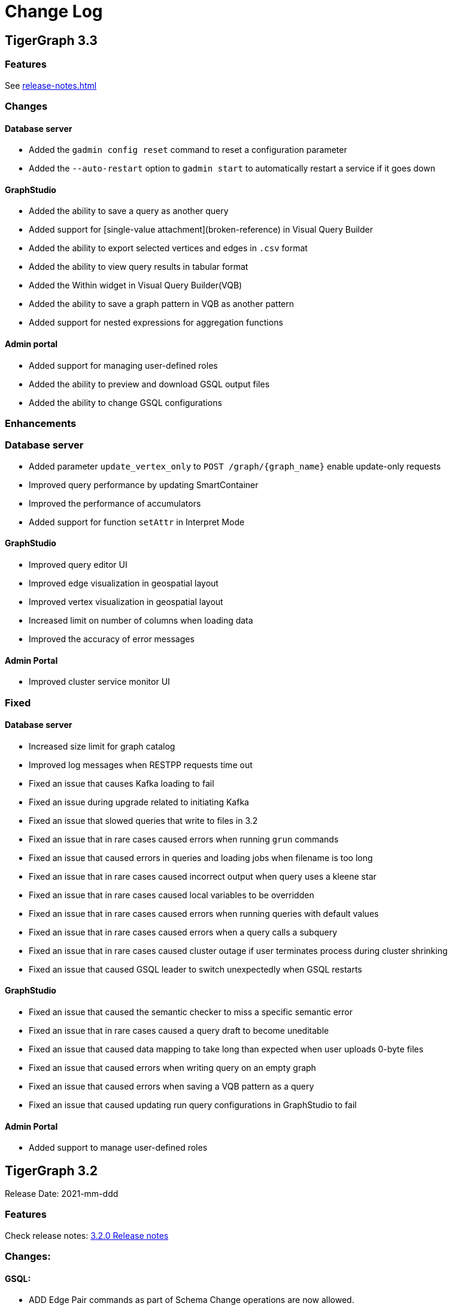 = Change Log
:description: This page will document all the changes to TigerGraph product including New Features and Bug Fixes.


== TigerGraph 3.3

=== Features
See xref:release-notes.adoc[]

=== Changes

#### Database server

* Added the `gadmin config reset` command to reset a configuration parameter
* Added the `--auto-restart` option to `gadmin start` to automatically restart a service if it goes down

#### GraphStudio

* Added the ability to save a query as another query
* Added support for [single-value attachment](broken-reference) in Visual Query Builder
* Added the ability to export selected vertices and edges in `.csv` format
* Added the ability to view query results in tabular format
* Added the Within widget in Visual Query Builder(VQB)
* Added the ability to save a graph pattern in VQB as another pattern
* Added support for nested expressions for aggregation functions

#### Admin portal

* Added support for managing user-defined roles
* Added the ability to preview and download GSQL output files&#x20;
* Added the ability to change GSQL configurations&#x20;

=== Enhancements

### Database server

* Added parameter `update_vertex_only` to `POST /graph/{graph_name}` enable update-only requests&#x20;
* Improved query performance by updating SmartContainer
* Improved the performance of accumulators
* Added support for function `setAttr` in Interpret Mode

#### GraphStudio

* Improved query editor UI
* Improved edge visualization in geospatial layout
* Improved vertex visualization in geospatial layout
* Increased limit on number of columns when loading data
* Improved the accuracy of error messages

#### Admin Portal

* Improved cluster service monitor UI

### Fixed

#### Database server

* Increased size limit for graph catalog
* Improved log messages when RESTPP requests time out
* Fixed an issue that causes Kafka loading to fail
* Fixed an issue during upgrade related to initiating Kafka
* Fixed an issue that slowed queries that write to files in 3.2
* Fixed an issue that in rare cases caused errors when running `grun` commands
* Fixed an issue that caused errors in queries and loading jobs when filename is too long
* Fixed an issue that in rare cases caused incorrect output when query uses a kleene star
* Fixed an issue that in rare cases caused local variables to be overridden
* Fixed an issue that in rare cases caused errors when running queries with default values
* Fixed an issue that in rare cases caused errors when a query calls a subquery
* Fixed an issue that in rare cases caused cluster outage if user terminates process during cluster shrinking&#x20;
* Fixed an issue that caused GSQL leader to switch unexpectedly when GSQL restarts

#### GraphStudio

* Fixed an issue that caused the semantic checker to miss a specific semantic error
* Fixed an issue that in rare cases caused a query draft to become uneditable
* Fixed an issue that caused data mapping to take long than expected when user uploads 0-byte files
* Fixed an issue that caused errors when writing query on an empty graph
* Fixed an issue that caused errors when saving a VQB pattern as a query
* Fixed an issue that caused updating run query configurations in GraphStudio to fail

#### Admin Portal

* Added support to manage user-defined roles


== *TigerGraph 3.2*

Release Date: 2021-mm-ddd

=== *Features*

Check release notes: https://docs.tigergraph.com/v/3.2/faqs/release-notes-tigergraph-3.2[3.2.0 Release notes]

=== *Changes:*

==== *GSQL:*

* ADD Edge Pair commands as part of Schema Change operations are now allowed.
* Query-calling-query limitation: Distributed main query cannot call a distributed sub-query.
* Default logging level for GSQL logs has been changed from DEBUG to INFO

=== *Enhancements*

==== *Database Server:*

* Core: Improve Abort transaction if the transaction is too long
* Core: GPE hung under high number of concurrent queries
* Core: Turn on transaction for RestPP Post for atomicity
* Core: Workload management: Specify replica for a query to run in a distributed cluster
* Core: Standardize the correct http response code for query requests
* GSQL: Query Installation Performance Improvements
 ** Support longer reload time for Query installation on 1000's of queries
 ** Don't drop parent queries when subquery is installed
* GSQL: Support for new built-in functions:
 ** Math-related functions: round(), reverse(), repeat(), insert(), cot(), degrees(), radians, square, truncate, log2
 ** String-related functions instr(), length(), substr(), PI(), rand(), lpad(), rpad(), replace(), ascii(), chr(), soundex(), difference(), translate(), space(), ltrim(), rtrim(), find_in_set(), left(), right();
* GSQL: Support FROM/TO vertex type change for edge type metadata
* GSQL: Support VLAC tags in Import and Export operations
* GSQL: Allow variable declaration anywhere in query body
* GSQL: Support initialization from an expression;
* GSQL: Support revoking superuser role from default user
* GSQL: Improve the error message displayed when connecting to LDAP server
* Platform: Upgrade to Java 11
* Platform: Add support for ubuntu20
* Platform: Show executor status and updated status of other services
* Platform: Run upgrade locally without ssh if user is local with only a single node
* Platform: Start/stop local executor will no longer need ssh,
* Platform:  Increase Backup/Restore S3 upload Partition Size
* Platform: Make Backup/Restore Heartbeat timeout configurable to allow media with slower speeds.

==== *GraphStudio:*

* WCAG compliance changes
* Support overwriting exploration result
* Support duplicate file-edge mappings and fix setSelection error;
* Add graph information and variable names  to auto-complete list;

==== *Admin Portal:*

* WCAG changes
* Support Privilege based management
* Improve unauthorized access warning popup message
* Display secrets table for each graph

=== *Fixed*

==== *Database Server:*

* Core: Kafka loader should exit gracefully
* Core: GPE crash if the request specifies an invalid replica
* Core: Health check for 1 mins in RESTPP startup
* Core: Fixed file loading failed due to OOM
* Core: Fixed no error message when edge does not exist
* Core: Fixed issue with deleted_vertex_check API after dropping vertex type;
* GSQL: LDAP user privilege parsing missed authorization checks
* GSQL: Fixed rhs check issue for direct interpret query;
* GSQL: Fixed print Vset issue with vertex accum declaration order;
* GSQL: Added semantic checker for rhs with the same name;
* GSQL: Export fails due to mismatching token of an unexpected graph
* GSQL: Fixed wrong name when looking up variable from global
* GSQL: Fix datetime_format function not working for v2 syntax
* GSQL: The result of printing string differs in interpret mode and installed mode
* GSQL: Fixed issue with Order by for interpret query
* GSQL: Fix to handle abort while adding queries if a concurrent delete fails
* Platform: Service status for KAFKA is down when one zookeeper server offline
* Platform: Fix for Admin log rotation time issue

==== *GraphStudio:*

* Addressed Schema change logic for reversed edge
* Fix for privilege based access control issue
* Fix for loading job information migration failure
* Remove loading job log on export;
* Remove graphName from loading job information interface;
* Use authorization token in header instead of logging in;
* Send heartbeat to keep client connection alive

== *TigerGraph 3.1.6*

Release Date: 2021-08-09

=== *Fixed*

==== *Application*

* Configuration for light or dark mode in GraphStudio/Admin Portal
* Multiple maps from a single file to an edge are indistinguishable
* GraphStudio: Implement responsive design for all sizes of screens
* GraphStudio: Rearrange elements to avoid overlay in small screen
* GraphStudio: Support toolbar button announcement for screen readers
* GraphStudio: Support keyboard shortcut for focusing elements within working panels

== *TigerGraph 3.1.5*

Release Date: 2021-07-23

=== *Fixed*

==== *Database Server*

* Core: GPE on DR cluster stuck in warm up state after failover due to invalid requests
* GSQL: Prevent QueryReader role to run any graph updates query
* GSQL: Validation script to check schema consistency issue
* Platform: Increase in proxy request buffer size for NGINX
* Platform: Change in GRPC maximum message size for GBAR backup of catalog data

==== *Application*

* GraphStudio: Reuse controller connections to avoid running out of used ports
* GraphStudio: Remove "change layout" button in toolbar in Visual Editor

== *TigerGraph 3.1.4*

Release Date: 2021-07-01

=== *Enhancements*

* GSQL: `\requesttoken` API can be used to create authorization tokens using User name/password in addition to secret.
* GSQL: Secrets created without alias will be assigned a system-generated alias so that they can be dropped
* Platform: Nginx upgrade from 1.18.0 to 1.21.0
* Platform: Backup/Restore configuration improvements to allow use of slower HDD media for storage
* GraphStudio: UI enhancements to support WCAG compliance

=== *Fixed*

==== *Database Server*

* Core: GPE need to verify catalog updates after new schema changes are applied
* Core: Running Louvain algorithm as a distributed query crashed GPE due to unnecessary vertex activation
* Core: Backup failed with WaitForDeltaToBeProcessed timeout
* Core: Updated log messages to reference /deleted_vertex_check endpoint in RESTPP correctly
* GSQL: Fix schema consistency issues due to duplicate Vertex/Edge type names
* GSQL: Fix for schema consistency issue due to GPE referencing a dropped Vertex
* GSQL: Additional semantic check for local schema change job to prevent schema inconsistency
* GSQL: Error when making schema changes using UI/ Install all queries fails
* GSQL:  Inconsistency between GSQL and GPE catalog data after '`Drop graph`' fails
* GSQL: '`From`' clause missing from delete loading jobs when Export Graph command is run
* GSQL: Query installation will fail due to wrong order of arguments in PRINT statement
* GSQL: _"`Incompatible argument types for function/tuple evaluate"_ error when using evaluate without second argument on v2 syntax
* GSQL: Designer Role unable to run a query in Interpret Mode
* Platform: Updates to Nginx templates for security updates
* Platform: Change in default value for UI request timeout to 3600

==== *Application*

* GraphStudio: Vertex and Edge statistics generation optimization to avoid Cluster CPU usage spike
* GraphStudio: Unexpected error when dropping edge with reversed edge
* GraphStudio: Fix for failure to migrate loading job info from 3.0.x to 3.1.2+

== *TigerGraph 3.1.3*

Release Date: 2021-06-05

=== *Enhancements*

==== GraphStudio

* Theme color adjustment to meet Web Content Accessibility Guidelines(WCAG).
* Support responsive page layout for "Home" page, "Load Data" page and "Write Queries" page.
* Add information transcripts for visualization areas in each page.
* Add keyboard navigation in graph charts.
* Improve tabbing capability and tabbing order.
* Improve element status announcement.
* Add headings for the entire application.
* Add aria-labels for the entire application to meet WCAG compliance.
* Add captions for all table elements.

==== AdminPortal

* Theme color adjustment to meet WCAG compliance.

== *TigerGraph 3.1.2*

Release Date: 2021-05-20

=== *Features*

* *SQL to GSQL translation* for Enterprise BI tools like Tableau and Power BI
 ** This enriches data visualization tools with graph-enabled dashboards

=== *Enhancements*

* Core: Increase the maximum allowed size of Vertex/Edge delta files to allow larger number of updates for write-heavy applications.
* GSQL: Support for more than 10K elements in a Set<> of a query parameter
* GSQL: Support VertexAccessControl Tags in DBImportExport

=== *Fixed*

*Database Server*

* Core: Pick the latest version of GPE data for backup
* GSQL: datetime attribute type in a schema-level user-defined tuple translated as int32_t
* GSQL: NullPointerException when handle VSet variable in nested if statement
* GSQL: NullPointerException when using multiple POST-ACCUM clauses
* GSQL: INSERT statement with non-existent edge does not report error in V1 syntax
* GSQL: GSQL does not produce type error when inserting non-existent edge with vertices from query parameters
* GSQL: NoSuchElementException when using a non-existent edge on INSERT statement
* GSQL: Lexical error when a newline is followed by an exclamation mark (!) in a string
* GSQL: Printing string with newline fails compilation
* GSQL: Refresh RESTPP Token: output and default lifetime is not correct
* GSQL: Multiplicity propagation ACCUM clauses should reset only if the block is within a loop
* GSQL: Create user don't allow an empty password
* GSQL: Pattern match - propagation accumulator values not cleared
* GSQL: Push-down error reported for non-alias expressions
* GSQL: Support TAGS in DBImportExport
* GSQL: Fix TokenBank compilation slowdown
* Platform: Graceful handling of port used by Executor component
* Platform: Got failed to authenticate with GSQL server error when login with SSO on tg3.1.1
* Platform: Remove gsql password printing

==== GraphStudio

* The loading data status is incorrect while import a solution
* Imported solution with no modification, should not ask user to publish Data mapping.
* Failed to overwrite datafile in Map Data to Graph

*AdminPortal*

* Display of secrets on AdminPortal - User management should be paginated.

== *TigerGraph 3.1.1*

Release Date: 2021-04-02

=== *Changes:*

* Change *BY(OR|OVERWRITE)* syntax to *BY OR|OVERWRITE* for explicit tag creation
* Changed name of 'dbsanitycheck' endpoint to 'deleted_vertex_check'

=== *Enhancements*

==== *Database Server*

* Core: Improved throttling mechanism for Updates when memory usage has hit critical threshold
* Core: Improved reliability of transferring in-memory data to on-disk within GSE
* Core: Logging improvements to support both time-based and size-based configuration for all the component logs
* Fixes/Enhancements for Vertex Level Access Control feature
 ** GSQL: Performance improvement for tag creation only operations
 ** GSQL: Make tag description optional
 ** GSQL: Block altering taggable value of global vertex if being used in tag based graph
 ** GSQL: Show tag expression of tag graphs in base graph "`ls`" command
 ** GSQL: Allow vertex taggable property to be updated even if it is currently being used in a tag-based graph
* GSQL: Support for accumulators in table-style SELECT clause expression lists
* GSQL Query syntax extensions for table support
* GADMIN: Allow script to be used to configure LDAP TrustStore Path
* Platform: Security enhancement to allow HTTPS traffic only access securely through dedicated interfaces when SSLis enabled.
* Platform: Upgrade grpc to 1.33.0

==== GraphStudio

* Add a * in the label of a data source if the loading job is changed
* Return detailed error messages when install queries failed
* Enable only one column header to be editable at the same time
* Enable closing popup with Escape
* Add a max validator for timeout field for configuration
* Query name conflict check uses all available type names from GSQL

=== *Fixed*

==== *Database Server*

* Core: Retry logic for adding data to GSE in the DR cluster
* Core: Fix for GPE crash due to potential race condition between queries and updates.
* Core: Partial result output in extreme cases before a running query has finished
* Core: restpp crashed when missing parameter name
* Core: Fixed file loading job failures due to OOM
* GSQL: Fix for catalog access issue due to concurrent schema change requests
* GSQL: GPE crash due to incorrect catalog update issued by GSQL
* GSQL: LDAP password visible in GSQL logs
* GSQL: Exit code from GSQL CLI needs to return non-zero code if there is an error
* GSQL: Unable to run global schema change on global vertex if local vertex with same name exists
* GSQL: Query created through GSQL shell, but returns error through GraphStudio
* GSQL: Add check for GPE readiness for create/drop vertex/edge operations for global schema changes
* GSQL: GSQL v2 syntax - vertex-attached containers cannot be read in WHERE/ACCUM clauses
* GSQL: Enhance Export/Import by pre-creating necessary directories
* GSQL: Fix calling subquery without RETURNS clause
* GSQL: Code generation error for multiple dynamic expressions with the same parameter
* GSQL: Wrong result for the output of datetime_format function
* GSQL: SET<VERTEX> Not Working in Query Parameter
* GSQL: GLE error message uses incorrect terminology: 'batch mode' should say 'distributed query mode'
* GSQL: Printing vertex set variable with parentheses causes wrong printing for attributes
* GSQL: GSQL pattern match - incorrect WHERE condition parsing
* GSQL: GSQL query doesn't work on HA cluster when RESTPP#1 is down
* GSQL: Fix for Catalog backup file cleaning failure
* GSQL: Empty gsql password should not be allowed.
* GSQL: NullPointerException on creating a query with a body-level DML delete statement
* GSQL: Query cannot be dropped after its caller queries have been dropped
* Platform: Remove user authentication information after installation
* Platform: GSQL user defined functions are not backed up
* Platform: Residual GPE/GSE processes are not terminated before restore
* Platform: GBAR gracefully exit after ctrl-c
* Platform: guninstall does not take into account the password login
* Platform: gbar restore failed with message: Failed to import key-value store
* Platform: Single node 3.1 installation in in VMware private cloud environment in VMWare Private Cloud Environment
* Platform: Restore failure from S3 didn't update the replicas correctly
* Platform: Check to prevent migration tool running twice
* Platform: GBAR restore fails with invalid checksums
* Platform: User didn't receive correct feedback when incorrect password entered during 3.1 upgrade

==== GraphStudio

* Query goes back to a previous version after schema change in query editor
* Remove the use of regex for GSQL CLI and rely on exit code instead
* Progress bar hangs if query installation fails
* datetime's default value field does not support rfc3339 nor iso8601 format
* Export solution is only available for superuser
* Unexpected error when changing the schema (Fix from GSQL side)
* Update global schema after a local schema is dropped
* Uploading progress bar hangs after choosing unsupported file type
* Query editor does not display full text if line cannot break
* Undo button should clear the expand list
* JSON result of "write query" is not updated in error mode
* Not possible to unset/cancel custom radius in Graph Exploration
* Syntax highlighting is incomplete
* Link to License page from GST is wrong
* Long messages in Design Schema overlap vertex properties editor's ✓ button
* The loading progress bar is stuck if import fails
* The data mapping will disappear after change the global vertex's attribute
* Address Export/Import solution migration issues

==== Admin Portal

* Validate input on config management
* Ignore blank spaces in log search

== *TigerGraph 3.1.0*

Release Date: 2020-12-02

=== *Features*

New features are described in https://docs.tigergraph.com/v/3.1/faqs/release-notes-tigergraph-3.1[3.1.0 Release notes].

=== *Changes:*

* GSQL: STRING COMPRESS data type will no longer be allowed for new data objects. However, existing objects with STRING COMPRESS data type will continue to work.
* GSQL: Changes to ADD/DROP Edge Pair commands
 ** ADD edge pair in schema change will not be allowed
 ** Drop vertex will be disallowed if it is currently being used in edge pair.
* Platform: _tigergraph_ user id included with default installation will be allowed to be dropped
* Platform: Root user will now be disallowed to do an upgrade using installer -U option

=== *Enhancements*

==== *Database Server*

* Engine: License enforcement check improvements
* Engine: Restpp memory footprint reduction by recycling memory periodically
* GSQL: Support JSON Payload Method for Calling GSQL Built-In Dynamic Endpoints
* GSQL: Support Async query execution with query status/result functionality
* GSQL: Enhanced Interpreted Query support:
 ** Support graph update for interpreted query
 ** Support Where filter in PRINT statement for interpreted query
* GSQL: Logging for /requesttoken API endpoint
* GSQL: Reset function for vertex attached accumulators
* GSQL: Make token expiration maximum limit configurable
* Platform: Enterprise Free Package improvement to make pre-installed license work in both interactive and non-interactive modes
* Platform: Allow users to set hard coded timeout for Backup jobs
* Platform: Allow configurable minimum and maximum memory limits for Kafka, Kafka Connect and Kafka Stream
* Platform: Software upgrades for the following packages:
 ** etcd, Kafka plugins, Jsoncpp library

==== GraphStudio

* Add new application server framework to offer continuous availability in GraphStudio and Admin Portal
* Update APIs for the new application server
* Support solution export/import without graph metadata
* Integrate GraphStudio with the new application server
* Increase unit test timeout

*Admin Portal*

* Add log management for viewing, searching and downloading
* Add configuration management settings
* Add Restpp setting: Default query timeout
* Add Nginx setting: SSL setting and whitelist IP setting
* Add application server setting: Query return size
* Add security management settings: LDAP, SSO
* Integrate Admin Portal with the new application server
* Change SSO authorization request URL
* Handle SAML ACS for SSO
* Disable authorization check for SSO metadata

=== *Fixed*

==== *Database Server:*

* Engine: Correct HTTP response code will be returned when query times out
* Engine: GPE status reporting is delayed due to backlog of large number of Kafka messages in the queue.
* Engine: GPE crash in Sub-query print statement
* Engine: Infinite loop in refresh index when some attributes are disabled
* Engine: RESTPP memory consumption increase caused by timed out queries
* Engine: Query using index will not fully utilize compute resources.
* Engine: When query times out, JSON may not be well formed
* Engine: Failed to post data when id is int and primary_id_as_attribute is true
* Engine: Avoid converting string compress index hint in remote topology edge action
* Engine: GPE not responding to SIGTERM
* GSQL: Refactor memory usage in query installation to reduce the memory footprint when there is a large number of queries
* GSQL: When creating the edge pairs, allow use of new vertex types that will be added from the current schema change job
* Platform: Backup/Restore fails to backup GUI related data
* Platform: Installer will print progress message during package install to avoid ssh timeout

== *TigerGraph 3.0.6*

Release Date: 2020-11-11

=== *Enhancements*

*Database Server*

* Audit Logging Enhancements
 ** User information for all requests.
 ** Request Status (request succeeded or failed) for all requests irrespective of access mode
* Remove Hard timeout limit for Backup/Restore operations

=== *Fixed*

*Database Server*

* Platform: Resolve the issues where Kafka start-up will hang in certain OS and shell environment.
* Platform: Backup/Restore hangs if there are too many files
* Platform: Backup/Restore list error when backup files on S3 are corrupted
* Engine: Builtin query running background blocks schema change
* GSQL: Fix for SSL certificate exception

== *TigerGraph 3.0.5*

Release Date: 2020-09-05

=== *Features*

New features and described in https://docs.tigergraph.com/faqs/release-notes-tigergraph-3.0#features-in-3-0-5-version[3.0.5 Release notes].

=== *Enhancements*

*Database Server*

* Longer timeout for retrieving enum maps when using STRING COMPRESS
* Socket timeout adjustment to improve RESTPP stability
* Implement SetAccum<vertex> as bitset
* Semantic check for println of File object for compiled query
* Installer improvements
* {blank}
 ** Enhancement to change the user and group separately.
 ** Check permission of parent dir of App/Temp/Data/Log Roots
* TigerGraph 2.x to 3.x Migration tool enhancements
 ** Support for copying UDFs and other functions during migration
* Enhanced license support for Cloud deployments
* Enhanced upgrade version checking
* Zookeeper client connection retry mechanism to avoid Zookeeper operation failures

=== *Changes*

*Installer Configuration JSON format*

* Install Configuration is separated into basic configuration and advanced configuration sections
* Support for allowing replication factor to be set during installation as opposed to limited HA on/off setting previously

=== *Fixed*

*Database Server*

* Core: GPE down during Backup for large number of files
* Core: GPE will crash if the data comes from a machine without relevant metadata.
* Core: Query failure due to string overflow
* Core: Query with large UDF job didn't stop for configured time out setting
* Platform: Kafka loading bug when number of loaders exceeds 10
* Platform: Backup hangs when there are very large number of files in Graph Store
* Platform: Backup reports successful operation even if it's actually incomplete
* Platform: gadmin reset does not reset all files
* GSQL: V2 syntax removes edge type that is excluded by Accum clause.
* GSQL: Force query install should regenerate the endpoints
* GSQL: Loading Job failed with SSL enabled
* GSQL: Query installation performance issue for V2 syntax
* GSQL: ArrayAccum value is not accessible in the ACCUM block when query is installed in distributed mode.
* GSQL: Dictionary Fails when Tokens are too many
* GSQL: Query installation fails due to schema change
* GSQL: gsql_client strips out newlines when writing gsql queries by pasting into gsql shell

*GraphStudio*

* Apply previous visualization result should handle empty saved schema
* Displaying attribute for raw type in visualization should not use JSON stringify
* Remove clear text user password in error log for migration from RDBMS to Graph

== *TigerGraph 3.0*

Release Date: 2020-06-30

=== *Features*

New and modified features and described in the https://docs.tigergraph.com/release-notes-change-log/release-notes-tigergraph-3.0[TigerGraph 3.0 Release Notes].

=== *Enhancements*

==== Database Server

* Support for reload libudf command
* Schema validation before apply settings
* Relax Developer Edition restrictions
* YAML parsing support for edge pairs
* Support SPLIT for UDT loading, Load From/To Type from File
* Data generator 2.0
* Change log level by SIGUSER1, avoid unnecessary error log
* Restpp self-report status
* Allow users to remove data for reinstallation
* Upgrade kafka to 2.3.0
* Path pattern optimization with pattern flipping and PER clause
* Combine service status and processState into one log event
* Support validation of entry value during gadmin config set command
* Add strong check for symlinks
* Support to_datetime builtin function in expressions
* Support string set filter for edge and target vertex
* Support local vertex and edge with same name in multiple graphs
* Index hint for interpret mode
* Support string compress attributes in built-in Query filters
* Enable jemalloc profiling
* Utility function to get disk free percentage
* Allow concurrent user query access during  Query Installation
* {blank}
+
==== *GraphStudio:*
* Support multiple-pair edge type
* Schema change job for add/drop attribute index
* Improved clear graph warning
* New layout for logo and multiple graphs
* Allow user edit header for sample data
* Support multiple files upload
* Cancel autofit for adding vertex and double click actions
* Cancel auto login if user has logged out
* Save JSON format of query result to local storage
* Create Edge Type from Multiple Vertex Types to Multiple Vertex Types

=== *Fixed*

==== Database Server

* Add on-demand heap profiling for jemalloc
* Delete legacy ids data
* Periodically force Jemalloc release memory to OS / on demand profiling
* Change debug log in convertids into verbose
* Print warning but no assert in ZMQ
* Wrong JSON format for tempTables
* Fix wrong check for loading job completion
* Allow interpret query to recognize html encoded string constant
* Handle logical type in json converter
* Corrected URL decode for whitespace character
* Add time before delete edges command to ensure rebuild has enough time to complete
* Fix remove session bug for the aborted handler after 'ctrl + c'
* Synchronize concurrent install queries
* Change logic to check service status for cluster mode
* Support the '`='` operator SumAccum;
* Drop vertex/edge/graph when there are local and global vertex/edge have the same name;
* Support removing a SetAccum from another SetAccum;
* Remove the reversed edge too when removing an edge;
* Cannot create query due to the overflow of the size of the HeapAccum;
* Query referred as subquery from interpreted mode query can not be dropped;
* Index out of bound when ignoring the parameter checking for interpret query
* Output error message for invalid job id
* Fix codegen to insert a vertex/edge without attributes
* Support file regexp in checking header of filename
* Support the true value of key word header and transaction in the loading data job to be case-insensitive
* Dedupe proxy user's own roles from groups
* Make schema change metadata modification a transaction
* Fix builtin k_step expansion query bug
* Check disk space before exporting each vertex/edge type
* Allowed non-English string constants in interpreted queries
* Edge variable prints attribute by default
* Print developer information only in gadmin status
* Restrict symlinks and check their existence

==== *GraphStudio:*

* Fix error message for new secret creation
* Refactor keywords
* Do not emit explorer config if saved exploration doesn't have it
* Check for Valid date time
* Extend wait time for progress bar finish
* Add right border for side navigation
* Upgrade color-picker
* Fix check accumulator format
* Fix percentage of performing schema change
* Run interpreted query through websocket

== *TigerGraph 2.6.6*

Release Date: 2021-03-23

=== Fixed

*Database Server*

* Core: Fix concurrent access of abort messages
* Core: Fix for GPE crash due to wrong license
* Core: Fixes to gcollect utility:
* {blank}
 ** Improvements to work in clustered environments
 ** Accidental removal of directory with old data collection run
* GSQL: Fix for catalog access issue due to concurrent schema change requests
* GSQL: Increase timeout for download upload catalog, make it configurable
* Platform: Upgrade of gRPC version to 1.33.0
* Platform: Remove user authentication information after installation

== *TigerGraph 2.6.5*

Release Date: 2021-01-15

=== *Enhancements:*

*Database Server*

* GSE/GPE segment consistency check utility
* Integration with GSE/GPE consistency check utility with Backup/Restore

=== Changes

* Increase in refresh timeout for RESTPP from 20 to 60 seconds;

=== Fixed

*Database Server*

* GSE replica synchronization for Zookeeper errors
* Explicitly check replica follower status before automatic promotion to leader is allowed
* RESTPP fix - memory leaks caused by timed out queries
* Backup/Restore: Ensure GPE and GSE snapshots are done in correct order

== *TigerGraph 2.6.4*

Release Date: 2020-11-02

=== *Enhancements*

*Database Server*

* Allow RESTPP to manage log files based on timestamp
* Upgrade NGINX to 1.18 version
* Correct status code to indicate GSQL operation result
* Remove Hard timeout limit for Backup/Restore operations
* Token Management Improvements:
 ** Improve GSQL stability by setting a limit on number of tokens allowed
 ** Logging improvement to indicate new and refreshed tokens separately

=== *Fixed*

*Database Server*

* Core: GSE follower replicas lag leader replica on the data updates
* Core: Shuffle abort causing GPE crash
* Core: Handle un-released lock gracefully during json print command failure
* Core: Incremental Snapshot triggers creation of all segments causing delays
* Core: Kafka loading fails when number of loaders exceed 10
* GSQL: Query Install fails for batch installs
* Backup/Restore hangs if there are too many files

== TigerGraph 2.6.3

Release Date 2020-08-21

=== Enhancements

* Improved handling of query time outs for distributed queries.

=== Fixed

* Longer timeout for retrieving large memory map for attributes of STRING COMPRESS data type with large number of distinct values.
* Backup jobs report incorrect successful runs
* Incorrect type check logic for trim function;

== TigerGraph 2.6.2

Release Date 2020-08-14

=== Enhancements

* Improvements to GSE Upsert performance
* Add User Id information to RESTPP logs for all user initiated calls
* Improvements to Query Installation performance time
* Provide warning message when revoking a role from proxy user if needed

=== Fixed

* Core: GPE crash on unknown vertex / segment
* Core: PostWriter needs to skip vertices if the internal vertex id is invalid one.
* Core: Handle exception in ResponseThread of RemoteTopology
* Core: Query re-installation issue caused by non-deterministic transformation
* Core: Address Data Loading speed for hub loading
* Core: Inconsistent result with and without using local accumulators
* Core: RestPP payload scale issue due to 3rd party FCGI library
* GSQL: GSQL pattern match - translation error when vertex type is the keyword "ANY"
* GSQL: Issue with reduce function with Bitwise OR operator in the LOAD functions
* GSQL: _gsql_client_ strips out newlines when writing gsql queries by pasting into gsql shell
* GSQL: Secrets and token associated with a graph and not removed during graph delete
* GraphStudio: Displaying attribute for raw type in visualization should not use JSON _stringify_ method

== TigerGraph 2.6.1

Release Date 2020-06-12

=== Enhancements

* Allow concurrent user query access during  Query Installation
* GPE & GSE Data Sync Check Utility
* Use of POST for /requesttoken API so that user password is not exposed
* Write Performance improvements
* Error handling and reporting improvements for Query Timeout and Failures
* UX improvement for '`Clear Graph`' command in GraphStudio

=== Fixed

* Ensure cleanup and  compaction of delta records in a large transaction even in the event of TigerGraph service restart
* Performance improvement to make Graph Updates faster by parallelizing and sharing transaction
* Fix for the leftover Shuffle threads after Query Abort/Timeout
* Change in the error message of AbortQuery request inside the Shuffle Operator
* Bug fixes for GSE compaction feature to address exporting with mixed segments of data and  load data from the database in worker mode
* Fix for GSE crash triggered by schema change
* Enable background thread on JEMALLOC for memory cleanup even when system is idle
* /showprocesslist and /abortquery APIs do not list the running queries of old worker if RESTPP is refreshed
* S3 loader header check doesn't apply file filter regex
* GSQL V2 syntax does not handle ACCUM operator correctly
* Fix for RESTPP timeout error

== TigerGraph 2.6.0

=== Changes

Release Date 2020-04-24

New and modified features and described in the https://docs.tigergraph.com/v/2.6/release-notes-change-log/release-notes-tigergraph-2.6[TigerGraph 2.6 Release Notes.]

=== Enhancements

* Remove SSH connection use dependency for GSQL Install Query command
* New 'force' parameter to RebuildNow so that engine to start the rebuild.

=== Fixed

* Core: GSE crash in HA setup when CPU usage is extremely high
* Core: Out Of Memory handling improvements to prevent GPE crash due bad memory allocation call
* GLE: fix builtin query crash in worker due to graph id missing
* Core: Skewed CPU usage for high-query throughput scenarios
* Fixes in Rebuild to address broken edge count
* Fix for 2.5.2 bug - Inconsistent query results when running non-distributed query on a cluster
* Unable to find local vertex and edge with same name in multiple graphs
* RESTPP memory leak due to yaml file
* Reverse edge id is wrong when two local edges with reverse edge are created with same name

== TigerGraph 2.5.4

Release Date: 2020-04-24

=== Enhancements

* New 'force' parameter to RebuildNow so that engine to start the rebuild.
* Improved version of /abortquery so that query can be aborted more quickly

=== *Fixed*

* Fixes in Rebuild to address broken edge count
* RESTPP memory leak due to yaml file
* Builtin query crashed due to missing Graph Id
* RESTPP crash for same vertex name in the global graph
* Resolved the distributed query hanging issue which could block rebuild and schema change
* Core: Skewed CPU usage for high-query throughput scenarios

== TigerGraph 2.5.3

Release Date: 2020-02-26

=== *Fixed*

* Ensure catalog data backed up before schema change
* Support creation of two local edges with same name with one being a reverse edge
* Support Local vertex and edge type with same name in multiple graphs in
* Support for multi-lingual string constant in Interpret query mode
* Upgrade to Release 2.5.2 leads to inconsistent query results
* Compute resource usage spikes on particular node in cluster
* GCleanUp failed to cleanup all pointers when adjusting thread

== TigerGraph 2.5.2

Release Date: 2020-01-27

[WARNING]
====
*TigerGraph 2.5.2 is not compatible with versions prior to 2.5.1. Customers who are using Pre-2.5.1 version and intending to migrate to 2.5.2 are advised to take backup of their existing version before upgrading to 2.5.2. This will enable them to downgrade back to the original Pre-2.5.1 version if nee*
====

=== *New Features*

* GPE: Increase MemoryCheck frequency  based on Resource Usage
* GPE: Abort Query if Memory usage crosses critical threshold
* GSE: Support Log compaction as part of startup for GSE
* GraphStudio: Support Multi-edge pair in design schema.
* Core: Support OS RHEL 8.0 in Installer

=== Enhancements

* REST: Increase the RESTPP reload timeout
* GSQL: Change error message to specify user when default _tigergraph_ user is dropped
* GSQL: Make user _tigergraph_ droppable
* GraphStudio: Do not change layout when adding/updating/deleting vertex and edge

=== *Fixed*

* Core: GPE crashed running distributed LDBC query
* GST: Incorrect vertex count in TigerGraph GraphStudio
* Core: Shuffle deadlock causing full system memory use
* Core: Replace GASSERT with GWARN in GDataBox
* Core: BATCH_SIZE of Kafka loader set from GSQL console doesn't work
* GPE: Schema Change failed due to Query Install OOM
* GSQL: Quote in string key is not escaped
* GraphStudio: Reverse edge filter doesn't work
* Core: Don't display LDAP password in IUM

== TigerGraph 2.5.1

Release Date:  2019-11-25

=== *Fixed*

* Core: Distributed delete affects data consistency after GPE restart
* Core: Shuffle hangs when sendingQueue is full
* Core: Longevity test failing due to change in memory allocator (TCMalloc)
* GPE: Crash after upgrade from 2.4.1 to 2.5
* GPE: Serialization error when reading from input stream
* GPE: Query state can result in race condition inside ReadOneDelta;
* GPE: GPE crashes when a query calls a sub-query with a write operation
* GSE: Script to resolve delete inconsistency between GSE and GPE
* GSE: Multiple Kafka loading jobs fail
* GSQL: Built-in function names in GSQL are case sensitive
* GSQL: Interpret query doesn't work when authentication is on
* GSQL: Deadlock when graph store is being cleared and authentication is on
* GSQL: Token authentication returning null during Global schema change
* GSQL: SSO login failure due to missing org.apache.santuario:xmlsec library
* GraphStudio: Vertex to edge expansion settings are not retained
* GBAR Backup: Backup failure if loading jobs are in progress

== TigerGraph 2.5.0

Release Date 2019-09-18

=== Changes

New and modified features and described in the https://docs.tigergraph.com/v/2.5/release-notes-change-log/release-notes-tigergraph-2.5[TigerGraph 2.5 Release Notes].

=== Fixed

* Improvements to fix possible crash, deadlock, overflow, and memory leak situations
* Improve query performance stability
* Fix some query string passing and parsing issues
* Correct some inconsistencies between the documented specification and actual behavior
* Improve robustness of Kakfa and S3 Loaders
* Clean up files and graph properly after certain failed operations
* Fix some installation issues

== TigerGraph 2.4.1

Release Date 2019-07-23

=== Changes

* To select pattern matching support in a query, the syntax is now `+CREATE QUERY ... SYNTAX v2+` instead of  `+CREATE QUERY ... SYNTAX("v2")+`

=== Fixed

* GPE: Fix uint32 overflow
* Loader: Allow temp_table to be used without flatten function
* IDS: Disable empty UID
* ZMQ: Fix crash on ill-formed message
* Util: Fix Unix domain socket file not generated correctly in cron job
* Util: Extend data size for GoutputStreamBuffer beyond 4GB
* Connector: Fix first line is not ignored with has_header enabled
* Connector: Fix failures on retrieving connector status
* GSQL: Fix syntax version setting inconsistency issues
* GSQL: Fix schema change with USING primary_id_as_attribute
* GSQL: Fix JSON output format of requesttoken API
* Admin Portal: Display correct counts of physical vertices and edges on each machine

== TigerGraph 2.4.0

Release Date 2019-06-25

=== New Features

See https://docs.tigergraph.com/v/2.4/release-notes-change-log/release-notes-tigergraph-2.4[Release Notes - TigerGraph 2.4]

=== Fixed

* GSQL: The built-in count() function gives the correct value in all cases.
* GPE: startup hang
* GSQL server start/stop command not working
* LDAP config truncated by space
* GSE: boolean values are not displayed correctly
* Security issue CVE-2013-7459 caused by unused python crypto library
* IUM status is displayed incorrectly in some cases;

== TigerGraph 2.3.2

Release Date 2019-04-01

=== Issues

* GSQL: The built-in count() function may give the incorrect value for clustered systems after some vertices have been deleted.

=== Fixed

* GraphStudio: Send query pre-install dependency analysis result through WebSocket
* GraphStudio: filter out improper attributes in when building filter expressions
* GPE: fix wrong enumerator id issue
* GPE: avoid using /tmp
* GPE: handle exceptions for LIKE <expr>
* GPE: Fix crash due to writing wrong size of STRING_LIST
* GPE: Fix global schema change error which added local vertex twice
* GSE (Developer Edition): Keep one copy of segment

== TigerGraph 2.3.1

Release Date 2019-02-19

=== New Features

See https://docs.tigergraph.com/v/2.3/release-notes-change-log/release-notes-tigergraph-2.3[Release Notes-TigerGraph 2.3]

=== Issues

* GSQL: The built-in count() function may give the incorrect value for clustered systems after some vertices have been deleted.

=== Fixed

* Install: The IP list fetched by the installer could be incomplete.
* Loading: Speed up batch-delta loading.
* GraphStudio: Disable Install Query button for queryreader users.
* GraphStudio: Re-initialize the database after import.
* GraphStudio: Could not drop query with non-default username/password.
* AdminPortal: Queries-Per-Second display didn't work if RESTPP authorization was enabled.
* Schema change: Improve schema change stability by reducing schema change history and increasing gRPC max message limit.
* GPE: Improve  query HA stability.
* GPE: Fix crash under certain conditions.
* Core: Memory leak due to yamlcpp.
* Core: compatibility issue between libc and ssh utility.
* IUM: Fix exceptions due to legacy config entries.

== TigerGraph 2.2.4

Release Date: 2018-12-13

=== Fixed

* Distributed System: Fix possible deadlock and race conditions
* GSE Storage Engine: Fix disk seek overflow
* RESTPP: Optimize the memory consumption when system is idle
* RESTPP: Optimize config reload time
* GSQL: Fix query installation error with option -optimize
* GSQL: Fix a code generation bug related to static variable
* GSQL: Fix a compilation error when a statement is in nested if statement
* GraphStudio: Security update for npm-run-all
* GraphStudio: Change Help button to point to new docs.tigergraph.com site
* Gadmin: Fix gadmin/ts3 restart and status error after changing port of TS3

== TigerGraph 2.2.3

Release Date: 2018-11-30

=== Fixed

* GraphStudio: Fix schema change bug (Note: In 2.2, GraphStudio now does not drop all data when making a schema change.)
* GraphStudio: Fix display issue in Graph Explore when switch to a new graph
* GraphStudio: Improve password security
* GraphStudio: Modify URL to AdminPortal for better universal support
* IUM: Fix kafka-loader configuration after cluster expansion
* IUM: Resolve python module name conflict
* IUM: Fix ssh_port is always 1 under bash interactive mode
* GSE Storage Engine: Reduce memory consumption
* RESTPP: Improve logging messages

== TigerGraph 2.2

Release Date: 2018-11-05

=== New Features

See https://docs.tigergraph.com/v/2.2/[Release Notes-TigerGraph 2.2]

=== Fixed

* GraphStudio: When both a query draft and an installed query  exist, Export Solution will keep the installed query code instead of the query draft
* Admin Portal: Number of nodes in the cluster is reported as 0 when no graph yet exists

== TigerGraph 2.1.8

Release Date: 2018-11-05

=== Issues

* GBAR Backup fails if HA is enabled
* GSE status shows unknown with HA enabled
* TS3 fails to collect QPS when RESTPP Authentication is enabled (Admin Portal QPS monitor will be unavailable in this case).
* GraphStudio: When both a query draft and an installed query  exist, Export Solution will keep the installed query code instead of the query draft.
* Admin Portal: Number of cluster nodes is reported as 0 when no graph exists.

=== Fixed

* GSQL server error if schema is too large
* In a cluster, not all servers may be aware of deleted vertices.
* PAM limit set-up issue in installer
* In MultiGraph, a local (FROM *, TO *) local edge has global side effects.
* RESTPP's default API version is not set after installation
* An engine bug which occasionally causes crash

=== Added

* SSH port configuration in installer.
* Installation script checks that the machine meets the minimum RAM (8GB) and CPU (2-core) requirements.
* For Ubuntu 16.04/18.04, support logon with systemd service.

== TigerGraph 2.1.7

Release Date: 2018-08-20

=== Issues

* GBAR backup fails if HA is enabled.
* TS3 fails to collect QPS when RESTPP Authentication is enabled (Admin Portal QPS monitor will be unavailable in this case).
* GraphStudio: When both a query draft and an installed query  exist, Export Solution will keep the installed query code instead of the query draft.
* Admin Portal: Number of cluster nodes is reported as 0 when no graph exists.

=== Fixed

* Cluster configuration with HA enabled is wrong if the number of nodes is odd (3, 5, 7, 9...).
* GraphStudio and GSQL inconsistent checking for some keywords
* GBAR backup and restore fail if special character is in tag name

== TigerGraph 2.1.6

Release Date: 2018-08-15

=== Issues

* Cluster configuration with HA enabled is wrong if the number of nodes is odd (3, 5, 7, 9...).
* GraphStudio: When both a query draft and an installed query  exist, Export Solution will keep the installed query code instead of the query draft.
* TS3 fails to collect QPS when RESTPP Authentication is enabled (Admin Portal QPS monitor will be unavailable in this case).
* Admin Portal: Number of cluster nodes is reported as 0 when no graph exists.

=== Fixed

* GSQL null pointer exception during schema change if a directed edge is dropped but its partner reverse edge is kept.
* Some complex attribute types cannot be correctly posted via /graph endpoint.
* In some cases, tuple on reverse edge crashes GPE.
* GraphStudio throws an authentication error if RESTPP authentication is enabled.

=== Added

* License level control of MultiGraph functionality.

== Tigergraph 2.1.5

Release Date: 2018-07-24

=== Known Issues

* GSQL null pointer exception during schema change if a directed edge is dropped but its partner reverse edge is kept.
* Some complex attribute types cannot be correctly posted via /graph endpoint.
* In some cases, tuple on reverse edge crashes GPE.

=== Fixed

* GraphStudio Export package is occasionally incomplete.
* GSE status is always "not ready" if schema is too large.
* Cannot modify RESTPP port configuration.
* IUM error in a cluster when not running on node m1
